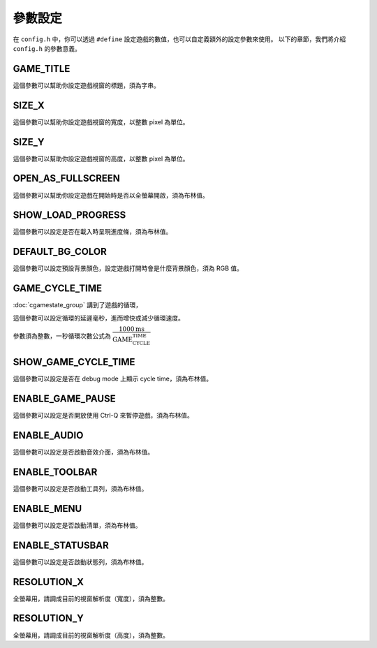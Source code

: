 參數設定
=======================================

在 ``config.h`` 中，你可以透過 ``#define`` 設定遊戲的數值，也可以自定義額外的設定參數來使用。
以下的章節，我們將介紹 ``config.h`` 的參數意義。


GAME_TITLE
---------------------------------------

這個參數可以幫助你設定遊戲視窗的標題，須為字串。


SIZE_X
---------------------------------------

這個參數可以幫助你設定遊戲視窗的寬度，以整數 pixel 為單位。


SIZE_Y
---------------------------------------

這個參數可以幫助你設定遊戲視窗的高度，以整數 pixel 為單位。


OPEN_AS_FULLSCREEN
---------------------------------------

這個參數可以幫助你設定遊戲在開始時是否以全螢幕開啟，須為布林值。


SHOW_LOAD_PROGRESS
---------------------------------------

這個參數可以設定是否在載入時呈現進度條，須為布林值。


DEFAULT_BG_COLOR
---------------------------------------

這個參數可以設定預設背景顏色，設定遊戲打開時會是什麼背景顏色，須為 RGB 值。


GAME_CYCLE_TIME
---------------------------------------

:doc:`cgamestate_group` 講到了遊戲的循環，

這個參數可以設定循環的延遲毫秒，進而增快或減少循環速度。

參數須為整數，一秒循環次數公式為 :math:`\dfrac{1000 \text{ms}}{\text{GAME_CYCLE_TIME}}`


SHOW_GAME_CYCLE_TIME
---------------------------------------

這個參數可以設定是否在 debug mode 上顯示 cycle time，須為布林值。


ENABLE_GAME_PAUSE
---------------------------------------

這個參數可以設定是否開放使用 Ctrl-Q 來暫停遊戲，須為布林值。


ENABLE_AUDIO
---------------------------------------

這個參數可以設定是否啟動音效介面，須為布林值。


ENABLE_TOOLBAR
---------------------------------------

這個參數可以設定是否啟動工具列，須為布林值。


ENABLE_MENU
---------------------------------------

這個參數可以設定是否啟動清單，須為布林值。


ENABLE_STATUSBAR 
---------------------------------------

這個參數可以設定是否啟動狀態列，須為布林值。


RESOLUTION_X
---------------------------------------

全螢幕用，請調成目前的視窗解析度（寬度），須為整數。


RESOLUTION_Y    
---------------------------------------

全螢幕用，請調成目前的視窗解析度（高度），須為整數。
